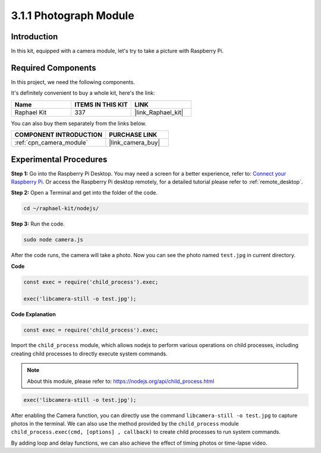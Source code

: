 .. _3.1.1_js:

3.1.1 Photograph Module
==========================

Introduction
-----------------

In this kit, equipped with a camera module, let's try to take a picture with Raspberry Pi.

Required Components
------------------------------

In this project, we need the following components. 

.. image:: ../img/photo1.png
  :width: 800

It's definitely convenient to buy a whole kit, here's the link: 

.. list-table::
    :widths: 20 20 20
    :header-rows: 1

    *   - Name	
        - ITEMS IN THIS KIT
        - LINK
    *   - Raphael Kit
        - 337
        - |link_Raphael_kit|

You can also buy them separately from the links below.

.. list-table::
    :widths: 30 20
    :header-rows: 1

    *   - COMPONENT INTRODUCTION
        - PURCHASE LINK

    *   - :ref:`cpn_camera_module`
        - |link_camera_buy|

Experimental Procedures
------------------------------

**Step 1:** Go into the Raspberry Pi Desktop. You may need a screen for a better experience, refer to: `Connect your Raspberry Pi <https://projects.raspberrypi.org/en/projects/raspberry-pi-setting-up/3>`_. Or access the Raspberry Pi desktop remotely, for a detailed tutorial please refer to :ref:`remote_desktop`.


**Step 2:** Open a Terminal and get into the folder of the code.

.. raw:: html

   <run></run>

.. code-block::

    cd ~/raphael-kit/nodejs/

**Step 3:** Run the code.

.. raw:: html

   <run></run>

.. code-block::

    sudo node camera.js

After the code runs, the camera will take a photo. Now you can see the photo named ``test.jpg`` in current directory. 



**Code**

.. code-block:: js

    const exec = require('child_process').exec;

    exec('libcamera-still -o test.jpg');

**Code Explanation**

.. code-block:: js

    const exec = require('child_process').exec;

Import the ``child_process`` module, which allows nodejs to perform various operations on child processes, including creating child processes to directly execute system commands.

.. note:: 
    About this module, please refer to: https://nodejs.org/api/child_process.html

.. code-block:: js

    exec('libcamera-still -o test.jpg');

After enabling the Camera function, you can directly use the command ``libcamera-still -o test.jpg`` to capture photos in the terminal. We can also use the method provided by the ``child_process`` module ``child_process.exec(cmd, [options] , callback)`` to create child processes to run system commands.

By adding loop and delay functions, we can also achieve the effect of timing photos or time-lapse video.